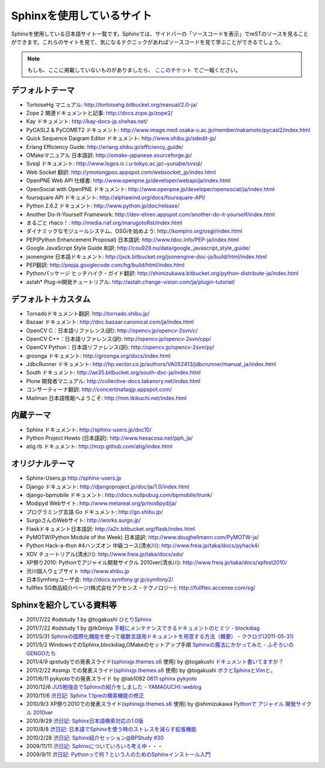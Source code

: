 ==========================
Sphinxを使用しているサイト
==========================

Sphinxを使用している日本語サイト一覧です。Sphinxでは、サイドバーの「ソースコードを表示」でreSTのソースを見ることができます。これらのサイトを見て、気になるテクニックがあればソースコードを見て学ぶことができるでしょう。

.. note::

   もしも、ここに掲載していないものがありましたら、 `ここのチケット <http://bitbucket.org/sphinxjp/website/issues>`_ でご一報ください。

デフォルトテーマ
================

* TortoiseHg マニュアル: http://tortoisehg.bitbucket.org/manual/2.0-ja/
* Zope 2 関連ドキュメントと記事: http://docs.zope.jp/zope2/
* Kay ドキュメント: http://kay-docs-jp.shehas.net/
* PyCASL2 & PyCOMET2 ドキュメント: http://www.image.med.osaka-u.ac.jp/member/nakamoto/pycasl2/index.html
* Quick Sequence Daigram Editor ドキュメント: http://www.shibu.jp/sdedit-jp/
* Erlang Efficiency Guide: http://erlang.shibu.jp/efficiency_guide/
* OMakeマニュアル 日本語訳: http://omake-japanese.sourceforge.jp/
* Svsql ドキュメント: http://www.logos.ic.i.u-tokyo.ac.jp/~yunabe/svsql/
* Web Socket 翻訳: http://ymotongpoo.appspot.com/websocket_jp/index.html
* OpenPNE Web API 仕様書: http://www.openpne.jp/developer/webapi/ja/index.html
* OpenSocial with OpenPNE ドキュメント: http://www.openpne.jp/developer/opensocial/ja/index.html
* foursquare API ドキュメント: http://alphawind.org/docs/foursquare-API/
* Python 2.6.2 ドキュメント: http://www.python.jp/doc/release/
* Another Do-It-Yourself Framework: http://dev-ehren.appspot.com/another-do-it-yourself/index.html
* まるごと rhaco！: http://media.riaf.org/marugotoRst/index.html
* ダイナミックなモジュールシステム、OSGiを始めよう: http://kompiro.org/osgi/index.html
* PEP(Python Enhancement Proposal) 日本語訳: http://www.tdoc.info/PEP-ja/index.html
* Google JavaScript Style Guide 和訳: http://cou929.nu/data/google_javascript_style_guide/
* jsonengine 日本語ドキュメント: http://jxck.bitbucket.org/jsonengine-doc-ja/build/html/index.html
* PEP翻訳: http://pepja.googlecode.com/hg/build/html/index.html
* Pythonパッケージ ヒッチハイク・ガイド翻訳: http://shimizukawa.bitbucket.org/python-distribute-ja/index.html
* astah* Plug-in開発チュートリアル: http://astah.change-vision.com/ja/plugin-tutorial/

デフォルト＋カスタム
======================

* Tornadoドキュメント翻訳: http://tornado.shibu.jp/
* Bazaar ドキュメント: http://doc.bazaar.canonical.com/ja/index.html
* OpenCV C：日本語リファレンス(訳): http://opencv.jp/opencv-2svn/c/
* OpenCV C++：日本語リファレンス(訳): http://opencv.jp/opencv-2svn/cpp/
* OpenCV Python：日本語リファレンス(訳): http://opencv.jp/opencv-2svn/py/
* groonga ドキュメント: http://groonga.org/docs/index.html
* JdbcRunner ドキュメント: http://hp.vector.co.jp/authors/VA052413/jdbcrunner/manual_ja/index.html
* South ドキュメント: http://ae35.bitbucket.org/south-doc-ja/index.html
* Plone 開発者マニュアル: http://collective-docs.takanory.net/index.html
* コンサーティーナ翻訳: http://concertinafaqjp.appspot.com/
* Mailman 日本語情報へようこそ: http://mm.tkikuchi.net/index.html

内蔵テーマ
==========

* Sphinx ドキュメント: http://sphinx-users.jp/doc10/
* Python Project Howto (日本語訳): http://www.hexacosa.net/pph_ja/
* atig.rb ドキュメント: http://mzp.github.com/atig/index.html

オリジナルテーマ
================

* Sphinx-Users.jp http://sphinx-users.jp
* Django ドキュメント: http://djangoproject.jp/doc/ja/1.0/index.html
* django-bpmobile ドキュメント: http://docs.nullpobug.com/bpmobile/trunk/
* Modipyd Webサイト: http://www.metareal.org/p/modipyd/ja/
* プログラミング言語 Go ドキュメント: http://go.shibu.jp/
* SurgoさんのWebサイト: http://works.surgo.jp/
* Flaskドキュメント日本語訳: http://a2c.bitbucket.org/flask/index.html
* PyMOTW(Python Module of the Week) 日本語訳: http://www.doughellmann.com/PyMOTW-ja/
* Python Hack-a-thon #4ハンズオン 中級コース(清水川): http://www.freia.jp/taka/docs/pyhack4/
* XDV チュートリアル(清水川): http://www.freia.jp/taka/docs/xdv/
* XP祭り2010: Pythonでアジャイル開発サイクル 2010ver(清水川): http://www.freia.jp/taka/docs/xpfest2010/
* 渋川個人ウェブサイト http://www.shibu.jp
* 日本Symfonyユーザ会: http://docs.symfony.gr.jp/symfony2/
* fullflex SG商品紹介ページ(株式会社アクセンス・テクノロジー): http://fullflex.accense.com/sg/

Sphinxを紹介している資料等
============================

* 2011/7/22 #odstudy 1 by @togakushi `ひとりSphinx <http://www.slideshare.net/tohakushi/hitori-sphinx>`_
* 2011/7/22 #odstudy 1 by @tk0miya `手軽にメンテナンスできるドキュメントのヒミツ - blockdiag <http://www.slideshare.net/TakeshiKomiya/blockdiag-201107-odstudy>`_
* 2011/5/31 `Sphinxの国際化機能を使って複数言語用ドキュメントを用意する方法（概要）  - ククログ(2011-05-31) <http://www.clear-code.com/blog/2011/5/31.html>`_
* 2011/5/2 WindowsでのSphinx,blockdiag,OMakeのセットアップ手順 `Sphinxの魔法にかかってみた - ふぞろいのGENGOたち <http://d.hatena.ne.jp/tyuki39/20110502/1304350133>`_
* 2011/4/9 qpstudyでの発表スライド(`sphinxjp.themes.s6`_ 使用) by @togakushi `ドキュメント書いてますか？ <http://www.togakushi.zyns.com/qp/20110409.html>`_
* 2011/2/22 #ssmjp での発表スライド(`sphinxjp.themes.s6`_ 使用) by @togakushi `ボクとSphinxとVimと。 <http://docs.ssm.myz.info/ssmjp.20110222.html>`_
* 2011/6/11 pykyotoでの発表スライド by @lab1092 `0611 sphinx pykyoto <http://www.slideshare.net/lab1092/0611-sphinx-pykyoto>`_
* 2010/12/6 `JUS勉強会でSphinxの紹介をしました - YAMAGUCHI::weblog <http://d.hatena.ne.jp/ymotongpoo/20101206>`_
* 2010/11/6 `渋日記: Sphinx 1.1preの検索機能の修正 <http://blog.shibu.jp/article/41616999.html>`_
* 2010/9/3 XP祭り2010での発表スライド(`sphinxjp.themes.s6`_ 使用) by @shimizukawa `Pythonで アジャイル 開発サイクル 2010ver <http://www.freia.jp/taka/docs/xpfest2010/index.html>`_
* 2010/9/29 `渋日記: Sphinx日本語検索対応の1.0版 <http://blog.shibu.jp/article/40995746.html>`_
* 2010/8/8 `渋日記: 日本語でSphinxを使う時のストレスを減らす拡張機能 <http://blog.shibu.jp/article/40049067.html>`_
* 2010/2/28 `渋日記: Sphinx紹介セッション@BPStudy #30 <http://blog.shibu.jp/article/35729439.html>`_
* 2009/11/11 `渋日記: Sphinxについていろいろ考え中・・・ <http://blog.shibu.jp/article/33590187.html>`_
* 2009/9/11 `渋日記: Pythonって何？という人のためのSphinxインストール入門 <http://blog.shibu.jp/article/32044108.html>`_

.. _sphinxjp.themes.s6: http://pypi.python.org/pypi/sphinxjp.themes.s6/
